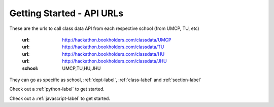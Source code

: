Getting Started - API URLs
==========================


These are the urls to call class data API from each respective school (from UMCP, TU, etc)

   :url: http://hackathon.bookholders.com/classdata/UMCP
   :url: http://hackathon.bookholders.com/classdata/TU
   :url: http://hackathon.bookholders.com/classdata/HU
   :url: http://hackathon.bookholders.com/classdata/JHU
   :school: UMCP,TU,HU,JHU
   
They can go as specific as school, :ref:`dept-label`, :ref:`class-label` and :ref:`section-label`

Check out a :ref:`python-label` to get started.

Check out a :ref:`javascript-label` to get started.

